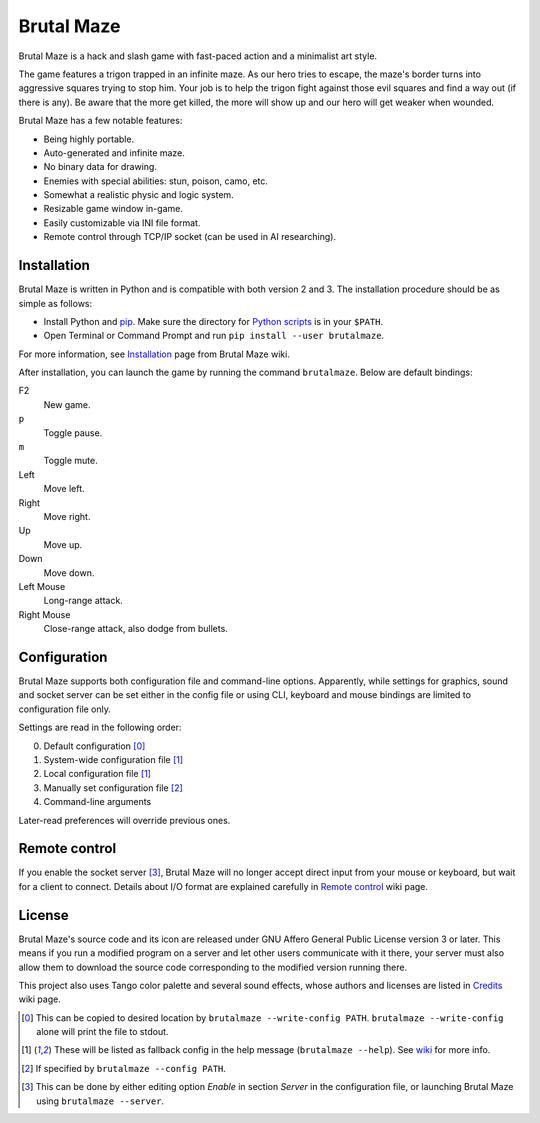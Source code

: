 Brutal Maze
===========

Brutal Maze is a hack and slash game with fast-paced action and a minimalist
art style.

.. image:: https://raw.githubusercontent.com/McSinyx/brutalmaze/master/screenshot.png

The game features a trigon trapped in an infinite maze. As our hero tries to
escape, the maze's border turns into aggressive squares trying to stop him.
Your job is to help the trigon fight against those evil squares and find a way
out (if there is any). Be aware that the more get killed, the more will show up
and our hero will get weaker when wounded.

Brutal Maze has a few notable features:

* Being highly portable.
* Auto-generated and infinite maze.
* No binary data for drawing.
* Enemies with special abilities: stun, poison, camo, etc.
* Somewhat a realistic physic and logic system.
* Resizable game window in-game.
* Easily customizable via INI file format.
* Remote control through TCP/IP socket (can be used in AI researching).

Installation
------------

Brutal Maze is written in Python and is compatible with both version 2 and 3.
The installation procedure should be as simple as follows:

* Install Python and `pip <https://pip.pypa.io/en/latest/>`_. Make sure the
  directory for `Python scripts <https://docs.python.org/2/install/index.html#alternate-installation-the-user-scheme>`_
  is in your ``$PATH``.
* Open Terminal or Command Prompt and run ``pip install --user brutalmaze``.

For more information, see
`Installation <https://github.com/McSinyx/brutalmaze/wiki/Installation>`_
page from Brutal Maze wiki.

After installation, you can launch the game by running the command
``brutalmaze``. Below are default bindings:

F2
   New game.
``p``
   Toggle pause.
``m``
   Toggle mute.
Left
   Move left.
Right
   Move right.
Up
   Move up.
Down
   Move down.
Left Mouse
   Long-range attack.
Right Mouse
   Close-range attack, also dodge from bullets.

Configuration
-------------

Brutal Maze supports both configuration file and command-line options.
Apparently, while settings for graphics, sound and socket server can be set
either in the config file or using CLI, keyboard and mouse bindings are limited
to configuration file only.

Settings are read in the following order:

0. Default configuration [0]_
1. System-wide configuration file [1]_
2. Local configuration file [1]_
3. Manually set configuration file [2]_
4. Command-line arguments

Later-read preferences will override previous ones.

Remote control
--------------

If you enable the socket server [3]_, Brutal Maze will no longer accept direct
input from your mouse or keyboard, but wait for a client to connect. Details
about I/O format are explained carefully in
`Remote control <https://github.com/McSinyx/brutalmaze/wiki/Remote-control>`_
wiki page.

License
-------

Brutal Maze's source code and its icon are released under GNU Affero General
Public License version 3 or later. This means if you run a modified program on
a server and let other users communicate with it there, your server must also
allow them to download the source code corresponding to the modified version
running there.

This project also uses Tango color palette and several sound effects, whose
authors and licenses are listed in
`Credits <https://github.com/McSinyx/brutalmaze/wiki/Credits>`_ wiki page.

.. [0] This can be copied to desired location by ``brutalmaze --write-config
   PATH``. ``brutalmaze --write-config`` alone will print the file to stdout.
.. [1] These will be listed as fallback config in the help message
   (``brutalmaze --help``). See `wiki <https://github.com/McSinyx/brutalmaze/wiki/Configuration>`_
   for more info.
.. [2] If specified by ``brutalmaze --config PATH``.
.. [3] This can be done by either editing option *Enable* in section *Server*
   in the configuration file, or launching Brutal Maze using ``brutalmaze
   --server``.


